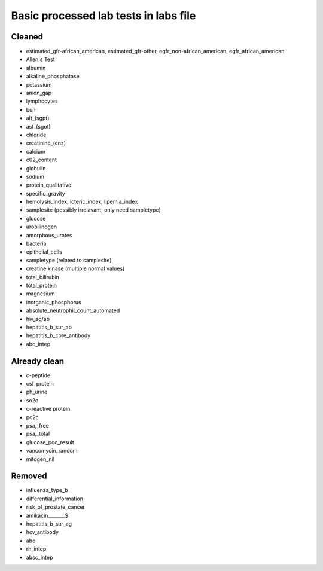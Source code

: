 Basic processed lab tests in labs file
***************************************

Cleaned
=======
* estimated_gfr-african_american, estimated_gfr-other, egfr_non-african_american, egfr_african_american
* Allen's Test
* albumin
* alkaline_phosphatase
* potassium
* anion_gap
* lymphocytes
* bun
* alt_(sgpt)
* ast_(sgot)
* chloride
* creatinine_(enz)
* calcium
* c02_content
* globulin
* sodium
* protein_qualitative
* specific_gravity
* hemolysis_index, icteric_index, lipemia_index
* samplesite (possibly irrelavant, only need sampletype)
* glucose
* urobilinogen
* amorphous_urates
* bacteria
* epithelial_cells
* sampletype (related to samplesite)
* creatine kinase (multiple normal values)
* total_bilirubin
* total_protein
* magnesium
* inorganic_phosphorus
* absolute_neutrophil_count_automated
* hiv_ag/ab
* hepatitis_b_sur_ab
* hepatitis_b_core_antibody
* abo_intep

Already clean
=============
* c-peptide
* csf_protein
* ph_urine
* so2c
* c-reactive protein
* po2c
* psa,_free
* psa,_total
* glucose_poc_result
* vancomycin_random
* mitogen_nil

Removed
=======
* influenza_type_b
* differential_information
* risk_of_prostate_cancer
* amikacin_______$
* hepatitis_b_sur_ag
* hcv_antibody
* abo
* rh_intep
* absc_intep
